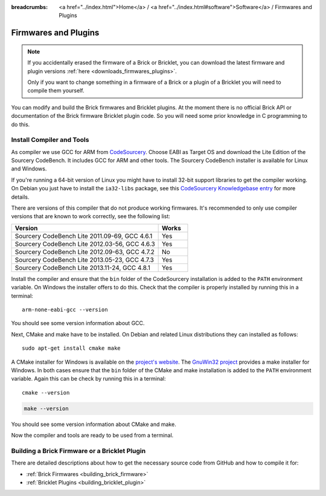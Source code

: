 
:breadcrumbs: <a href="../index.html">Home</a> / <a href="../index.html#software">Software</a> / Firmwares and Plugins

.. _firmwares_and_plugins:

Firmwares and Plugins
=====================

.. note::
 If you accidentally erased the firmware of a Brick or Bricklet, you can
 download the latest firmware and plugin
 versions :ref:`here <downloads_firmwares_plugins>`.

 Only if you want to change something in a firmware of a Brick or a
 plugin of a Bricklet you will need to compile them yourself.


You can modify and build the Brick firmwares and Bricklet plugins. At the
moment there is no official Brick API or documentation of the Brick firmware
Bricklet plugin code. So you will need some prior knowledge in C programming
to do this.


.. _firmwares_and_plugins_install:

Install Compiler and Tools
--------------------------

As compiler we use GCC for ARM from `CodeSourcery
<http://www.codesourcery.com/sgpp/lite/arm/portal/subscription?@template=lite>`__.
Choose EABI as Target OS and download the Lite Edition of the Sourcery
CodeBench. It includes GCC for ARM and other tools. The Sourcery CodeBench
installer is available for Linux and Windows.

If you're running a 64-bit version of Linux you might have to install 32-bit
support libraries to get the compiler working. On Debian you just have to
install the ``ia32-libs`` package, see this `CodeSourcery Knowledgebase entry
<https://sourcery.mentor.com/GNUToolchain/kbentry62>`__ for more details.

There are versions of this compiler that do not produce working firmwares.
It's recommended to only use compiler versions that are known to work correctly,
see the following list:

.. csv-table::
   :header: "Version", "Works"
   :widths: 25, 5

   "Sourcery CodeBench Lite 2011.09-69, GCC 4.6.1", "Yes"
   "Sourcery CodeBench Lite 2012.03-56, GCC 4.6.3", "Yes"
   "Sourcery CodeBench Lite 2012.09-63, GCC 4.7.2", "No"
   "Sourcery CodeBench Lite 2013.05-23, GCC 4.7.3", "Yes"
   "Sourcery CodeBench Lite 2013.11-24, GCC 4.8.1", "Yes"

Install the compiler and ensure that the ``bin`` folder of the CodeSourcery
installation is added to the ``PATH`` environment variable. On Windows the
installer offers to do this. Check that the compiler is properly installed by
running this in a terminal::

 arm-none-eabi-gcc --version

You should see some version information about GCC.

Next, CMake and make have to be installed. On Debian and related Linux
distributions they can installed as follows::

 sudo apt-get install cmake make

A CMake installer for Windows is available on the `project's website
<http://www.cmake.org/cmake/resources/software.html>`__. The `GnuWin32 project
<http://gnuwin32.sourceforge.net/packages/make.htm>`__ provides a make installer
for Windows. In both cases ensure that the ``bin`` folder of the CMake and make
installation is added to the ``PATH`` environment variable. Again this can be
check by running this in a terminal::

 cmake --version

.. code-block:: none

 make --version

You should see some version information about CMake and make.

Now the compiler and tools are ready to be used from a terminal.


Building a Brick Firmware or a Bricklet Plugin
----------------------------------------------

There are detailed descriptions about how to get the necessary source code
from GitHub and how to compile it for:

* :ref:`Brick Firmwares <building_brick_firmware>`
* :ref:`Bricklet Plugins <building_bricklet_plugin>`
